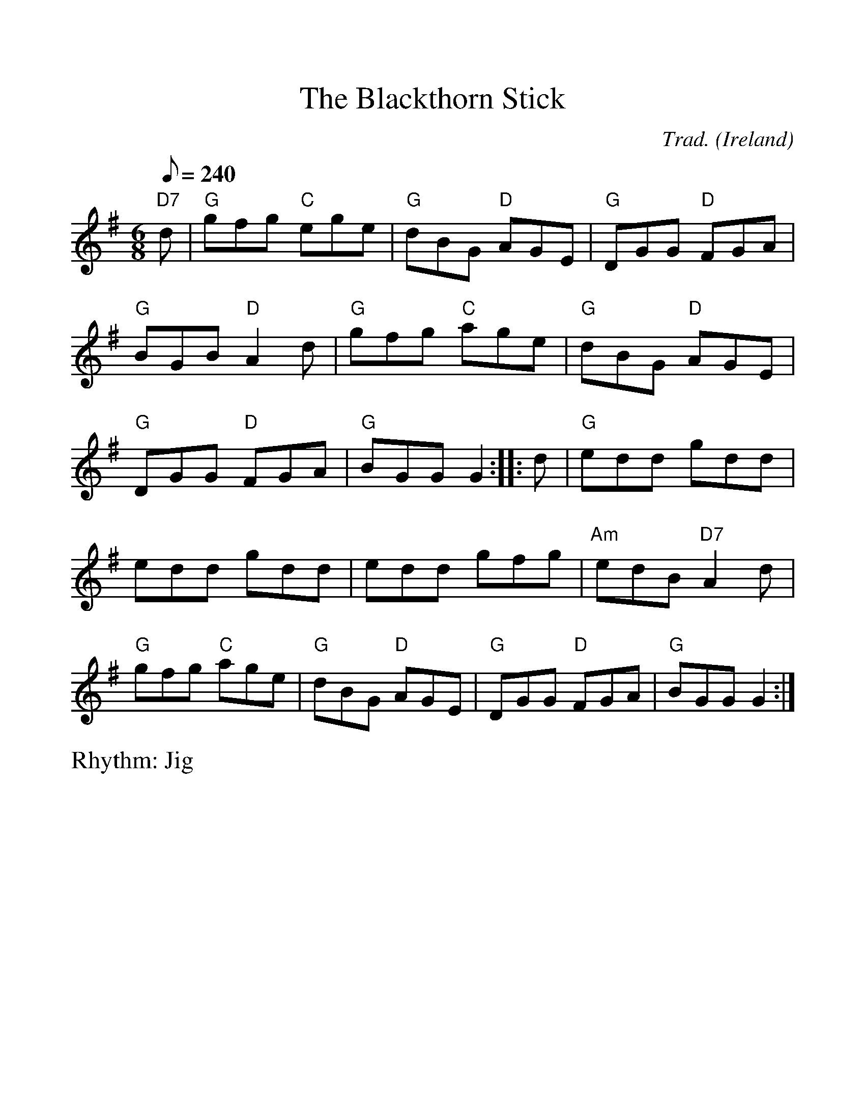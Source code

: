 %%scale 1.10
%%format dulcimer.fmt
X: 1
T:Blackthorn Stick, The
R:Jig
C:Trad.
O:Ireland
M:6/8
L:1/8
Q:1/8=240
V:1 clef=treble
%%continueall 1
%%partsbox 1
%%writehistory 1
K:G
"D7"d|"G"gfg "C"ege|"G"dBG "D"AGE|"G"DGG "D"FGA|"G"BGB "D"A2 d|
"G"gfg "C"age|"G"dBG "D"AGE|"G"DGG "D"FGA|"G"BGG G2:|
|:d|"G"edd gdd|edd gdd|edd gfg|"Am"edB "D7"A2 d|
"G"gfg "C"age|"G"dBG "D"AGE|"G"DGG "D"FGA|"G"BGG G2:|
